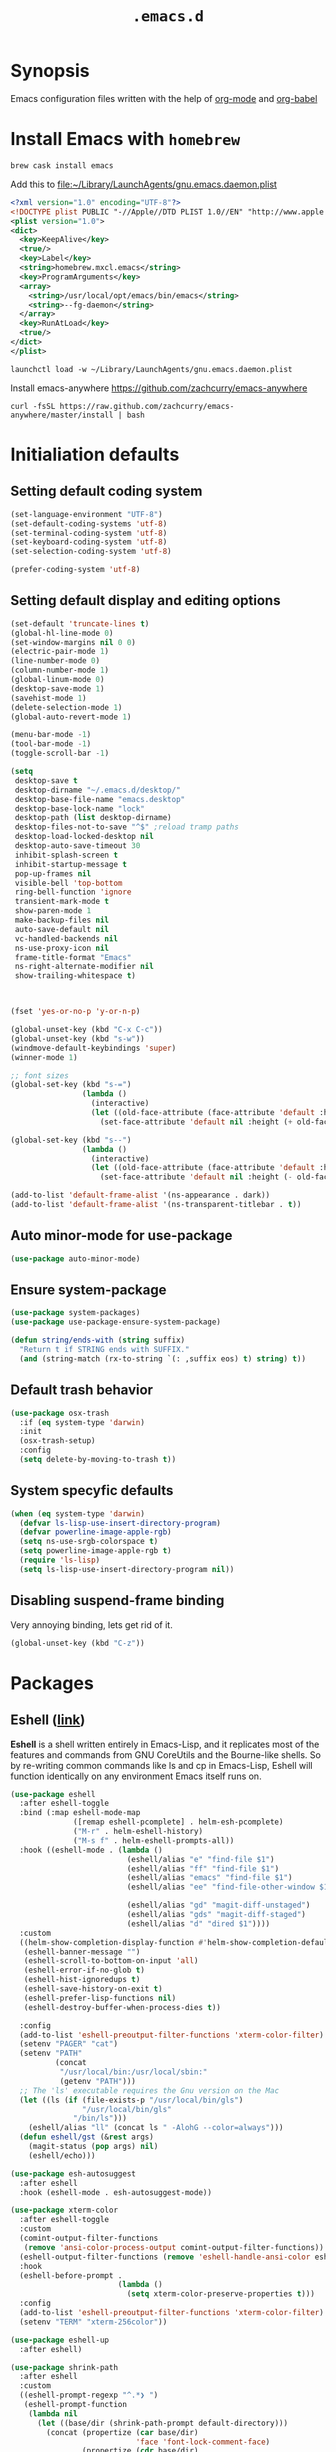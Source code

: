 #+TITLE: ~.emacs.d~
#+STARTUP: showall
#+STARTUP: inlineimages

* Synopsis

Emacs configuration files written with the help of [[https://orgmode.org/][org-mode]] and [[https://orgmode.org/worg/org-contrib/babel/][org-babel]]

* Install Emacs with ~homebrew~

#+BEGIN_SRC shell
  brew cask install emacs
#+END_SRC

Add this to file:~/Library/LaunchAgents/gnu.emacs.daemon.plist

#+BEGIN_SRC xml
  <?xml version="1.0" encoding="UTF-8"?>
  <!DOCTYPE plist PUBLIC "-//Apple//DTD PLIST 1.0//EN" "http://www.apple.com/DTDs/PropertyList-1.0.dtd">
  <plist version="1.0">
  <dict>
    <key>KeepAlive</key>
    <true/>
    <key>Label</key>
    <string>homebrew.mxcl.emacs</string>
    <key>ProgramArguments</key>
    <array>
      <string>/usr/local/opt/emacs/bin/emacs</string>
      <string>--fg-daemon</string>
    </array>
    <key>RunAtLoad</key>
    <true/>
  </dict>
  </plist>
#+END_SRC

#+BEGIN_SRC shell
  launchctl load -w ~/Library/LaunchAgents/gnu.emacs.daemon.plist
#+END_SRC

Install emacs-anywhere https://github.com/zachcurry/emacs-anywhere

#+BEGIN_SRC shell
  curl -fsSL https://raw.github.com/zachcurry/emacs-anywhere/master/install | bash
#+END_SRC

* Initialiation defaults

** Setting default coding system

#+BEGIN_SRC emacs-lisp
  (set-language-environment "UTF-8")
  (set-default-coding-systems 'utf-8)
  (set-terminal-coding-system 'utf-8)
  (set-keyboard-coding-system 'utf-8)
  (set-selection-coding-system 'utf-8)

  (prefer-coding-system 'utf-8)
#+END_SRC

** Setting default display and editing options

#+BEGIN_SRC emacs-lisp
  (set-default 'truncate-lines t)
  (global-hl-line-mode 0)
  (set-window-margins nil 0 0)
  (electric-pair-mode 1)
  (line-number-mode 0)
  (column-number-mode 1)
  (global-linum-mode 0)
  (desktop-save-mode 1)
  (savehist-mode 1)
  (delete-selection-mode 1)
  (global-auto-revert-mode 1)

  (menu-bar-mode -1)
  (tool-bar-mode -1)
  (toggle-scroll-bar -1)

  (setq
   desktop-save t
   desktop-dirname "~/.emacs.d/desktop/"
   desktop-base-file-name "emacs.desktop"
   desktop-base-lock-name "lock"
   desktop-path (list desktop-dirname)
   desktop-files-not-to-save "^$" ;reload tramp paths
   desktop-load-locked-desktop nil
   desktop-auto-save-timeout 30
   inhibit-splash-screen t
   inhibit-startup-message t
   pop-up-frames nil
   visible-bell 'top-bottom
   ring-bell-function 'ignore
   transient-mark-mode t
   show-paren-mode 1
   make-backup-files nil
   auto-save-default nil
   vc-handled-backends nil
   ns-use-proxy-icon nil
   frame-title-format "Emacs"
   ns-right-alternate-modifier nil
   show-trailing-whitespace t)



  (fset 'yes-or-no-p 'y-or-n-p)

  (global-unset-key (kbd "C-x C-c"))
  (global-unset-key (kbd "s-w"))
  (windmove-default-keybindings 'super)
  (winner-mode 1)

  ;; font sizes
  (global-set-key (kbd "s-=")
                  (lambda ()
                    (interactive)
                    (let ((old-face-attribute (face-attribute 'default :height)))
                      (set-face-attribute 'default nil :height (+ old-face-attribute 10)))))

  (global-set-key (kbd "s--")
                  (lambda ()
                    (interactive)
                    (let ((old-face-attribute (face-attribute 'default :height)))
                      (set-face-attribute 'default nil :height (- old-face-attribute 10)))))

  (add-to-list 'default-frame-alist '(ns-appearance . dark))
  (add-to-list 'default-frame-alist '(ns-transparent-titlebar . t))
#+END_SRC

** Auto minor-mode for use-package

#+BEGIN_SRC emacs-lisp
  (use-package auto-minor-mode)
#+END_SRC

** Ensure system-package
#+BEGIN_SRC emacs-lisp
  (use-package system-packages)
  (use-package use-package-ensure-system-package)

  (defun string/ends-with (string suffix)
    "Return t if STRING ends with SUFFIX."
    (and (string-match (rx-to-string `(: ,suffix eos) t) string) t))
#+END_SRC

** Default trash behavior

#+BEGIN_SRC emacs-lisp
  (use-package osx-trash
    :if (eq system-type 'darwin)
    :init
    (osx-trash-setup)
    :config
    (setq delete-by-moving-to-trash t))
#+END_SRC

** COMMENT Setting title format

#+BEGIN_SRC emacs-lisp
  (setq frame-title-format
    '("Emacs - " (buffer-file-name "%f"
    '(dired-directory dired-directory "%b"))))
#+END_SRC

** System specyfic defaults

#+BEGIN_SRC emacs-lisp
  (when (eq system-type 'darwin)
    (defvar ls-lisp-use-insert-directory-program)
    (defvar powerline-image-apple-rgb)
    (setq ns-use-srgb-colorspace t)
    (setq powerline-image-apple-rgb t)
    (require 'ls-lisp)
    (setq ls-lisp-use-insert-directory-program nil))
#+END_SRC

** Disabling suspend-frame binding

Very annoying binding, lets get rid of it.

#+BEGIN_SRC emacs-lisp
  (global-unset-key (kbd "C-z"))
#+END_SRC

* Packages

** Eshell ([[https://masteringemacs.org/article/complete-guide-mastering-eshell][link]])

*Eshell* is a shell written entirely in Emacs-Lisp, and it replicates
most of the features and commands from GNU CoreUtils and the
Bourne-like shells. So by re-writing common commands like ls and cp in
Emacs-Lisp, Eshell will function identically on any environment Emacs
itself runs on.

#+BEGIN_SRC emacs-lisp
  (use-package eshell
    :after eshell-toggle
    :bind (:map eshell-mode-map
                ([remap eshell-pcomplete] . helm-esh-pcomplete)
                ("M-r" . helm-eshell-history)
                ("M-s f" . helm-eshell-prompts-all))
    :hook ((eshell-mode . (lambda ()
                            (eshell/alias "e" "find-file $1")
                            (eshell/alias "ff" "find-file $1")
                            (eshell/alias "emacs" "find-file $1")
                            (eshell/alias "ee" "find-file-other-window $1")

                            (eshell/alias "gd" "magit-diff-unstaged")
                            (eshell/alias "gds" "magit-diff-staged")
                            (eshell/alias "d" "dired $1"))))
    :custom
    ((helm-show-completion-display-function #'helm-show-completion-default-display-function)
     (eshell-banner-message "")
     (eshell-scroll-to-bottom-on-input 'all)
     (eshell-error-if-no-glob t)
     (eshell-hist-ignoredups t)
     (eshell-save-history-on-exit t)
     (eshell-prefer-lisp-functions nil)
     (eshell-destroy-buffer-when-process-dies t))

    :config
    (add-to-list 'eshell-preoutput-filter-functions 'xterm-color-filter)
    (setenv "PAGER" "cat")
    (setenv "PATH"
            (concat
             "/usr/local/bin:/usr/local/sbin:"
             (getenv "PATH")))
    ;; The 'ls' executable requires the Gnu version on the Mac
    (let ((ls (if (file-exists-p "/usr/local/bin/gls")
                  "/usr/local/bin/gls"
                "/bin/ls")))
      (eshell/alias "ll" (concat ls " -AlohG --color=always")))
    (defun eshell/gst (&rest args)
      (magit-status (pop args) nil)
      (eshell/echo)))

  (use-package esh-autosuggest
    :after eshell
    :hook (eshell-mode . esh-autosuggest-mode))

  (use-package xterm-color
    :after eshell-toggle
    :custom
    (comint-output-filter-functions
     (remove 'ansi-color-process-output comint-output-filter-functions))
    (eshell-output-filter-functions (remove 'eshell-handle-ansi-color eshell-output-filter-functions))
    :hook
    (eshell-before-prompt .
                          (lambda ()
                            (setq xterm-color-preserve-properties t)))
    :config
    (add-to-list 'eshell-preoutput-filter-functions 'xterm-color-filter)
    (setenv "TERM" "xterm-256color"))

  (use-package eshell-up
    :after eshell)

  (use-package shrink-path
    :after eshell
    :custom
    ((eshell-prompt-regexp "^.*❯ ")
     (eshell-prompt-function
      (lambda nil
        (let ((base/dir (shrink-path-prompt default-directory)))
          (concat (propertize (car base/dir)
                              'face 'font-lock-comment-face)
                  (propertize (cdr base/dir)
                              'face 'font-lock-constant-face)
                  ;; (propertize (+eshell--current-git-branch)
                  ;;             'face 'font-lock-function-name-face)
                  (propertize " ❯" 'face 'eshell-prompt-face)
                  ;; needed for the input text to not have prompt face
                  (propertize " " 'face 'default)))))))
#+END_SRC

** Eshell Toggle ([[https://github.com/4DA/eshell-toggle][link]])

Simple functionality to show/hide eshell/ansi-term (or almost any
other buffer, see eshell-toggle-init-function description below) at
the bottom of active window with directory of its buffer.

#+BEGIN_SRC emacs-lisp
  (use-package eshell-toggle
    :after eshell
    :bind
    ("s-`" . eshell-toggle)
    :custom
    (eshell-toggle-name-separator " ❯ ")
    (eshell-toggle-size-fraction 3)
    (eshell-toggle-use-projectile-root t))
#+END_SRC

** vterm

#+BEGIN_SRC emacs-lisp
  (use-package vterm)
#+END_SRC

** Shackle ([[https://github.com/wasamasa/shackle][link]])

*Shackle* gives you the means to put an end to popped up buffers not
behaving they way you'd like them to. By setting up simple rules you
can for instance make Emacs always select help buffers for you or make
everything reuse your currently selected window.

#+BEGIN_SRC emacs-lisp
  (use-package shackle
    :custom
    ((shackle-rules
      '(("*helm-ag*"              :select t   :align right :size 0.5)
        ("*helm semantic/imenu*"  :select t   :align right :size 0.4)
        ("*helm org inbuffer*"    :select t   :align right :size 0.4)
        ("*eshell*"               :select t   :inhibit-window-quit t :other t)
        (magit-status-mode        :select t   :inhibit-window-quit t :align right)
        (magit-log-mode           :select t   :inhibit-window-quit t: :same t)
        (flycheck-error-list-mode :select nil :align below :size 0.25)
        (compilation-mode         :select nil :align below :size 0.25)
        (messages-buffer-mode     :select t   :align below :size 0.25)
        (inferior-emacs-lisp-mode :select t   :align below :size 0.25)
        (calendar-mode            :select t   :align below :size 0.25)
        (help-mode                :select t   :align right :size 0.5)
        (helpful-mode             :select t   :align right :size 0.5)
        (" *Deletions*"           :select t   :align below :size 0.25)
        (" *Marked Files*"        :select t   :align below :size 0.25)
        ("*Org Select*"           :select t   :align below :size 0.33)
        ("*Org Note*"             :select t   :align below :size 0.33)
        ("*Org Links*"            :select t   :align below :size 0.2)
        (" *Org todo*"            :select t   :align below :size 0.2)
        ("*Man.*"                 :select t   :align below :size 0.5  :regexp t)
        ("*helm.*"                :select t   :align below :size 0.33 :regexp t)
        ("*Org Src.*"             :select t   :align right :size 0.5  :regexp t))))
    :config
    (shackle-mode t))
#+END_SRC

** Editor Config ([[https://github.com/editorconfig/editorconfig-emacs][link]])

*EditorConfig* helps maintain consistent coding styles for multiple
developers working on the same project across various editors and
IDEs. The EditorConfig project consists of a file format for defining
coding styles and a collection of text editor plugins that enable
editors to read the file format and adhere to defined
styles. EditorConfig files are easily readable and they work nicely
with version control systems.

#+BEGIN_SRC emacs-lisp
  (use-package editorconfig
    :init
    (editorconfig-mode 1))
#+END_SRC

** Dimmer ([[https://github.com/gonewest818/dimmer.el][link]])

This module provides a minor mode that indicates which buffer is
currently active by dimming the faces in the other buffers.

#+BEGIN_SRC emacs-lisp
    (use-package dimmer
      :custom
      ((dimmer-fraction 0.35)
       (dimmer-exclusion-predicates '(helm--alive-p window-minibuffer-p))
       (dimmer-exclusion-regexp-list
        '("^\\*[h|H]elm.*\\*" "^\\*Minibuf-[0-9]+\\*"
          "^.\\*which-key\\*$" "^*Messages*" "*LV*")))
      :config
      (dimmer-mode))
#+END_SRC

** Posframe

#+BEGIN_SRC emacs-lisp
  (use-package posframe
    :ensure t)
#+END_SRC

** Expand region

#+BEGIN_SRC emacs-lisp
  (use-package expand-region
    :bind ("C-=" . er/expand-region))
#+END_SRC

** Restart Emacs

#+BEGIN_SRC emacs-lisp
  (use-package restart-emacs)
#+END_SRC

** Auto minor-mode

#+BEGIN_SRC emacs-lisp
  (use-package auto-minor-mode)
#+END_SRC

** Eyebrowser

#+BEGIN_SRC emacs-lisp
  (use-package eyebrowse
    :init
    (eyebrowse-mode t))
#+END_SRC

** All the icons ([[https://github.com/domtronn/all-the-icons.el][link]])

A utility package to collect various Icon Fonts and propertize them
within Emacs.

#+BEGIN_SRC emacs-lisp
  (use-package all-the-icons
    :custom
    (inhibit-compacting-font-caches t))
#+END_SRC

** Projectile ([[https://github.com/bbatsov/projectile][link]])

Projectile is a project interaction library for Emacs. Its goal is to
provide a nice set of features operating on a project level without
introducing external dependencies (when feasible)

#+BEGIN_SRC emacs-lisp
  (use-package projectile
    :custom
    ((projectile-enable-caching t)
     (ns-use-proxy-icon nil)
     (projectile-switch-project-action #'projectile-dired)
     (projectile-completion-system 'ivy))
    :init
    (projectile-mode))

#+END_SRC

** Dashboard

#+BEGIN_SRC emacs-lisp
    (use-package dashboard
      :custom
      (
       (initial-buffer-choice (lambda () (get-buffer "*dashboard*")))
       (dashboard-set-heading-icons t)
       (dashboard-set-file-icons t)
       (dashboard-banner-logo-title "Welcome to Emacs")
       (dashboard-items
        '((recents . 3)
          ;; (bookmarks . 5)
          (agenda . 5)
          (projects . 5)
          (registers . 5)))
       (dashboard-startup-banner 'logo)
       (dashboard-center-content t)
       (dashboard-show-shortcuts nil)
       (dashboard-navigator-buttons
        `((,(all-the-icons-octicon "mark-github" :height 1.1 :v-adjust 0.0)
           "Homepage"
           "Browse homepage"
           (lambda (&rest _) (browse-url "homepage")))
          ("★" "Star" "Show stars" (lambda (&rest _) (show-stars)) 'warning)
          ("?" "Help" "?/h" #'show-help nil "<" ">"))))
      :config
      (dashboard-setup-startup-hook))

    (use-package page-break-lines)

    (use-package dashboard-hackernews)
#+END_SRC

** Helm

#+BEGIN_SRC emacs-lisp
  (use-package helm
    :init
    (helm-mode 1)

    :custom
    (helm-ff-lynx-style-map t)

    :bind (("M-x"     . helm-M-x)
           ("M-y"     . helm-show-kill-ring)
           ("C-x b"   . helm-mini)
           ("C-x C-f" . helm-find-files)
           ("C-c p"   . projectile-command-map)
           :map helm-map
           ("<left>" . helm-previous-source)
           ("<right>" . helm-next-source))

    :config
    (defvar helm-M-x-fuzzy-match)
    (defvar flycheck-mode-map)

    (setq helm-display-header-line nil
          helm-split-window-preferred-function 'ignore
          helm-M-x-fuzzy-match t)

    (eval-after-load 'flycheck
      '(define-key flycheck-mode-map (kbd "C-c ! h") 'helm-flycheck)))

  (use-package helm-projectile
    :after (helm)
    :bind
    ("<f5>" . helm-projectile)

    :config
    (helm-projectile-on))

  (use-package helm-flycheck
    :after (helm))

  (use-package helm-descbinds
    :after (helm)
    :init
    (helm-descbinds-mode))

  (use-package helm-org)
  (use-package helm-org-rifle)
#+END_SRC

** Ivy / Swiper

#+BEGIN_SRC emacs-lisp
  (use-package ivy
    :config
    (setq ivy-use-virtual-buffers t)
    (setq enable-recursive-minibuffers t))

  (use-package swiper)

  (use-package ivy-posframe
    :custom
    ;; (ivy-posframe-display-functions-alist '((t . ivy-posframe-display-at-window-center)))
    ;; (ivy-posframe-display-functions-alist '((t . ivy-posframe-display)))
    (ivy-posframe-display-functions-alist
     '((swiper          . ivy-posframe-display)
       (complete-symbol . ivy-posframe-display)
       (counsel-M-x     . ivy-posframe-display)
       (t               . ivy-posframe-display)))
    :config
    (ivy-posframe-mode 1))
#+END_SRC

** Hydra

#+BEGIN_SRC emacs-lisp
  (use-package hydra)
  ()

  (use-package buffer-move)

  (defhydra hydra-window (:color pink :hint nil :timeout 20)
    "
           Move                    Resize                      Swap              Split
  ╭─────────────────────────────────────────────────────────────────────────────────────────┐
           ^_<up>_^                    ^_C-<up>_^                      ^_M-<up>_^            [_v_]ertical
            ^^▲^^                         ^^▲^^                           ^^▲^^              [_h_]orizontal
   _<left>_ ◀   ▶ _<right>_    _C-<left>_ ◀   ▶ _C-<right>_    _M-<left>_ ◀   ▶ _M-<right>_
            ^^▼^^                         ^^▼^^                           ^^▼^^              ╭──────────┐
          ^_<down>_^                  ^_C-<down>_^                    ^_M-<down>_^           quit : [_SPC_]
  "
    ("<left>" windmove-left)
    ("<down>" windmove-down)
    ("<up>" windmove-up)
    ("<right>" windmove-right)
    ("h" split-window-below)
    ("v" split-window-right)
    ("C-<up>" hydra-move-splitter-up)
    ("C-<down>" hydra-move-splitter-down)
    ("C-<left>" hydra-move-splitter-left)
    ("C-<right>" hydra-move-splitter-right)
    ("M-<up>" buf-move-up)
    ("M-<down>" buf-move-down)
    ("M-<left>" buf-move-left)
    ("M-<right>" buf-move-right)
    ("SPC" nil))
#+END_SRC

** Idium - JS debugging tool

#+BEGIN_SRC emacs-lisp
  (use-package indium)
#+END_SRC

** Multiple Cursors

#+BEGIN_SRC emacs-lisp
  (use-package multiple-cursors
    :bind
    ("C->" . mc/mark-next-like-this)
    ("C-<" . mc/mark-previous-like-this))
#+END_SRC

** Mac Only - initialize emacs with proper PATH

#+BEGIN_SRC emacs-lisp
  (use-package exec-path-from-shell
    :config
    (when (memq window-system '(mac ns x))
      (exec-path-from-shell-initialize)
      (exec-path-from-shell-copy-env "GOPATH")))
#+END_SRC

** Load theme

#+BEGIN_SRC emacs-lisp
  (use-package doom-themes
    :init
    (load-theme 'doom-molokai t)
    :config
      (doom-themes-org-config)
      (doom-themes-visual-bell-config))

  (use-package solaire-mode
    :hook
    ((change-major-mode after-revert ediff-prepare-buffer) . turn-on-solaire-mode)
    (minibuffer-setup . solaire-mode-in-minibuffer)
    :config
    (solaire-mode-swap-bg))
#+END_SRC

** Better defaults

#+BEGIN_SRC emacs-lisp
  (use-package better-defaults)
#+END_SRC

** Key suffixes popup

#+BEGIN_SRC emacs-lisp
  (use-package which-key
    :init
    (which-key-mode)
    :config
    (setq which-key-popup-type 'side-window
          which-key-side-window-location 'bottom
          which-key-side-window-max-width 0.33
          which-key-side-window-max-height 0.25))
#+END_SRC

** Editing forms in chrome

#+BEGIN_SRC emacs-lisp
  (use-package atomic-chrome)
#+END_SRC

** Better help dialogs

#+BEGIN_SRC emacs-lisp
  (use-package helpful
    :bind (("C-h f"  . helpful-callable)
           ("C-h v"  . helpful-variable)
           ("C-h k"  . helpful-key)))
#+END_SRC

** Better list-package mode

#+BEGIN_SRC emacs-lisp
  (use-package paradox
    :config
    (paradox-enable))

#+END_SRC

** Cycling between different var notations

#+BEGIN_SRC emacs-lisp
  (use-package string-inflection
    :bind
    ("C-c C-u" . string-inflection-all-cycle))
#+END_SRC

** Open dash at point

#+BEGIN_SRC emacs-lisp
  (use-package dash-at-point
    :bind
    ("C-c d" . dash-at-point)
    ("C-c e" . dash-at-point-with-docset))
#+END_SRC

** Move lines using alt + arrows

#+BEGIN_SRC emacs-lisp
  (use-package move-text
    :config
    (move-text-default-bindings))
#+END_SRC

** Anzu - current match / all matches in modeline

#+BEGIN_SRC emacs-lisp
  (use-package anzu
    :init
    (global-anzu-mode +1)
    :bind
    ("M-%" . anzu-query-replace)
    ("C-M-%" . anzu-query-replace-regexp))
#+END_SRC

** Modeline

#+BEGIN_SRC emacs-lisp
  (use-package doom-modeline
    :custom
    ((doom-modeline-icon t)
     (doom-modeline-major-mode-icon t)
     (doom-modeline-major-mode-color-icon t)
     (doom-modeline-buffer-state-icon t)
     (doom-modeline-buffer-modification-icon t)
     (doom-modeline-minor-modes nil)
     (doom-modeline-checker-simple-format t))
    :hook (after-init . doom-modeline-mode))
#+END_SRC

** Magit - best git client ever

#+BEGIN_SRC emacs-lisp
  (use-package magit
    :init
    :bind ("C-x g" . magit-status)
    :custom
    ((vc-handled-backends nil)
     (magit-process-finish-apply-ansi-colors t)
     (magit-refresh-status-buffer nil))
    :config
    (remove-hook 'magit-refs-sections-hook 'magit-insert-tags))
#+END_SRC

** Magithub
#+BEGIN_SRC emacs-lisp
  (use-package magithub
    :after magit
    :config
    (magithub-feature-autoinject t)
    (setq magithub-clone-default-directory "~/Projects"))
#+END_SRC

** diff-hl

#+BEGIN_SRC emacs-lisp
  (use-package diff-hl
    :config
    (global-diff-hl-mode))
#+END_SRC

** goto-line-preview

#+BEGIN_SRC emacs-lisp
  (use-package goto-line-preview
    :bind ([remap goto-line] . goto-line-preview)
    :config)
#+END_SRC

** unfill

#+BEGIN_SRC emacs-lisp
  (use-package unfill
    :bind ([remap fill-paragraph] . unfill-toggle))
#+END_SRC

** Snippets

#+BEGIN_SRC emacs-lisp
  (use-package yasnippet
    :hook ((prog-mode org-mode) . yas-minor-mode))

  (use-package yasnippet-snippets
    :after yasnippet
    :config
    (yas-reload-all))

  (use-package helm-c-yasnippet
    :after yasnippet)
#+END_SRC

** Auto completion

#+BEGIN_SRC emacs-lisp
  (use-package company
    :init
    (global-company-mode)
    :bind
    ("C-." . company-complete)
    ("C-c /" . 'company-files)
    :config
    (setq company-idle-delay 0.3
          company-tooltip-limit 15
          company-minimum-prefix-length 1
          company-tooltip-flip-when-above t
          company-tooltip-align-annotations t
          company-backends '()))

  (use-package company-box
    :hook (company-mode . company-box-mode))
#+END_SRC

** command-log

#+BEGIN_SRC emacs-lisp :hlines yes
  (use-package command-log-mode)
#+END_SRC

** Packages autoupdate

#+BEGIN_SRC emacs-lisp
  (use-package auto-package-update
    :custom
    ((auto-package-update-delete-old-versions t)
     (auto-package-update-hide-results t))
    :config
    (auto-package-update-maybe))
#+END_SRC

** Key statistics

#+BEGIN_SRC emacs-lisp
  (use-package keyfreq
    :config
    (setq keyfreq-excluded-commands
          '(
            mwheel-scroll
            self-insert-command
            forward-char
            left-char
            right-char
            backward-char
            previous-line
            next-line))

    (keyfreq-mode 1)
    (keyfreq-autosave-mode 1))
#+END_SRC

** fast-scroll

#+BEGIN_SRC emacs-lisp
  (use-package fast-scroll
    :commands (fast-scroll-config fast-scroll-advice-scroll-functions)
    :load-path "elisp/fast-scroll"
    :config
    (fast-scroll-config)
    (fast-scroll-advice-scroll-functions))
#+END_SRC

** Fira Code
#+BEGIN_SRC emacs-lisp
  (use-package fira-code
    :commands (fira-code-mode)
    :load-path "elisp/fira-code"
    :hook
    (prog-mode . fira-code-mode))
#+END_SRC

** rg - ripgrep frontend

#+BEGIN_SRC emacs-lisp
  (use-package rg
    :ensure-system-package (rg)
    :config
    (rg-enable-default-bindings))
#+END_SRC

** linum-mode

#+BEGIN_SRC emacs-lisp
  (use-package linum-mode
    :ensure nil
    :hook
    (prog-mode . linum-mode))
#+END_SRC

** bang

#+BEGIN_SRC emacs-lisp
  (use-package bang
    :bind ("M-!" . bang))
#+END_SRC

** Prettier

#+BEGIN_SRC emacs-lisp
  (use-package prettier-js)
#+END_SRC

** Symbol Overlay

#+BEGIN_SRC emacs-lisp
  (use-package symbol-overlay
    :bind
    ("M-i" . symbol-overlay-put)
    ("M-n" . symbol-overlay-switch-forward)
    ("M-p" . symbol-overlay-switch-backward)
    ("<f7>" . symbol-overlay-mode)
    ("<f8>" . symbol-overlay-remove-all))
#+END_SRC

** Dired

I've tried ~[[https://github.com/ralesi/ranger.el][ranger-mode~]] with it's simplier ~[[https://github.com/ralesi/ranger.el#minimal-ranger-mode-deer][deer-mode~]] and I must say, nothing beets good old [[https://www.gnu.org/software/emacs/manual/html_node/emacs/Dired.html][Dired]].

With some additions of course, like [[https://github.com/purcell/diredfl][~diredfl~]] for colors and [[https://gitlab.com/xuhdev/dired-quick-sort][~dired-quick-sort~]] for better sorting with native ~gnu ls~

#+BEGIN_SRC emacs-lisp
  (use-package dired
    :ensure nil
    :config
    (setq insert-directory-program "/usr/local/opt/coreutils/libexec/gnubin/gls")
    (setq dired-listing-switches "-alXv"))

  (use-package diredfl
    :init
    (diredfl-global-mode 1))

  (use-package dired-quick-sort
    :custom
    ((ls-lisp-use-insert-directory-program t)
     (insert-directory-program "/usr/local/bin/gls"))
    :config
    (dired-quick-sort-setup))
#+END_SRC

** Flycheck

#+BEGIN_SRC emacs-lisp
  (use-package flycheck
    :commands (flycheck-mode)
    :config
    (global-flycheck-mode))
#+END_SRC

** COMMENT Treemacs
#+BEGIN_SRC emacs-lisp
  (use-package treemacs
    :defer t
    :init
    (with-eval-after-load 'winum
      (define-key winum-keymap (kbd "M-0") #'treemacs-select-window))
    :custom
    ((treemacs-collapse-dirs                 (if treemacs-python-executable 3 0))
     (treemacs-deferred-git-apply-delay      0.5)
     (treemacs-display-in-side-window        t)
     (treemacs-eldoc-display                 t)
     (treemacs-file-event-delay              5000)
     (treemacs-file-follow-delay             0.2)
     (treemacs-follow-after-init             t)
     (treemacs-git-command-pipe              "")
     (treemacs-goto-tag-strategy             'refetch-index)
     (treemacs-indentation                   2)
     (treemacs-indentation-string            " ")
     (treemacs-is-never-other-window         nil)
     (treemacs-max-git-entries               5000)
     (treemacs-missing-project-action        'ask)
     (treemacs-no-png-images                 nil)
     (treemacs-no-delete-other-windows       t)
     (treemacs-project-follow-cleanup        nil)
     (treemacs-persist-file                  (expand-file-name ".cache/treemacs-persist" user-emacs-directory))
     (treemacs-position                      'left)
     (treemacs-recenter-distance             0.1)
     (treemacs-recenter-after-file-follow    nil)
     (treemacs-recenter-after-tag-follow     nil)
     (treemacs-recenter-after-project-jump   'always)
     (treemacs-recenter-after-project-expand 'on-distance)
     (treemacs-show-cursor                   nil)
     (treemacs-show-hidden-files             t)
     (treemacs-silent-filewatch              nil)
     (treemacs-silent-refresh                nil)
     (treemacs-sorting                       'alphabetic-desc)
     (treemacs-space-between-root-nodes      t)
     (treemacs-tag-follow-cleanup            t)
     (treemacs-tag-follow-delay              1.5)
     (treemacs-width                         35))

    ;; The default width and height of the icons is 22 pixels. If you are
    ;; using a Hi-DPI display, uncomment this to double the icon size.
    ;;(treemacs-resize-icons 44)
    :config
    (treemacs-follow-mode t)
    (treemacs-filewatch-mode t)
    (treemacs-fringe-indicator-mode t)
    (pcase (cons (not (null (executable-find "git")))
                 (not (null treemacs-python-executable)))
      (`(t . t)
       (treemacs-git-mode 'deferred))
      (`(t . _)
       (treemacs-git-mode 'simple)))
    :bind
    (:map global-map
          ("M-0"       . treemacs-select-window)
          ("C-x t 1"   . treemacs-delete-other-windows)
          ("C-x t t"   . treemacs)
          ("C-x t B"   . treemacs-bookmark)
          ("C-x t C-t" . treemacs-find-file)
          ("C-x t M-t" . treemacs-find-tag)))

  (use-package treemacs-projectile
    :after treemacs projectile)

  (use-package treemacs-magit
    :after treemacs magit)
#+END_SRC

** File types

*** Markdown

#+BEGIN_SRC emacs-lisp
  (use-package markdown-mode
    :mode "\\.md")

  (use-package grip-mode)
#+END_SRC

*** Orgfiles

#+BEGIN_SRC emacs-lisp
  (use-package org
    :hook
    ((org-mode . org-sticky-header-mode)
     (org-mode . toc-org-enable))

    :bind
    (("C-c l" . org-store-link)
     ("C-c a" . org-agenda)
     ("C-c c" . org-capture))
    :config
    (print "Org-mode loaded")
    :custom
    ((org-startup-indented t)
     (org-tags-column  0)
     (org-ellipsis " ...")
     (org-startup-indented t)
     (org-indent-indentation-per-level 1)
     (org-default-notes-file (concat org-directory "/notes.org"))
     (org-refile-targets '((org-agenda-files :maxlevel . 1)))
     (org-refile-allow-creating-parent-nodes 'confirm)
     (org-agenda-files (list "~/.orgfiles/Inbox.org"
                             "~/.orgfiles/links.org"
                             "~/.orgfiles/todo.org"
                             "~/.orgfiles/journal.org"))
     (org-capture-templates '(("a" "Appointment" entry (file  "~/Dropbox/Orgfiles/gcal.org" )
                               "* %?\n\n%^T\n\n:PROPERTIES:\n\n:END:\n\n")
                              ("l" "Link" entry (file+headline "~/Dropbox/Orgfiles/links.org" "Links")
                               "* %? %^L %^g \n%T" :prepend t)
                              ("b" "Blog idea" entry (file+headline "~/Dropbox/Orgfiles/todo.org" "Blog Topics:")
                               "* %?\n%T" :prepend t)
                              ("t" "Todo Item" entry
                               (file+headline "~/Dropbox/Orgfiles/todo.org" "Todo")
                               "* TODO %?\n:PROPERTIES:\n:CREATED: %u\n:END:" :prepend t :empty-lines 1)
                              ("n" "Note" entry (file+headline "~/Dropbox/Orgfiles/todo.org" "Note space")
                               "* %?\n%u" :prepend t)
                              ("j" "Journal" entry (file+datetree "~/Dropbox/Orgfiles/journal.org")
                               "* %?\nEntered on %U\n  %i\n  %a")
                              ("s" "Screencast" entry (file "~/Dropbox/Orgfiles/screencastnotes.org")
                               "* %?\n%i\n"))))
    :init
    (print "Org-mode loaded"))
#+END_SRC


#+BEGIN_SRC emacs-lisp
  (use-package org-sticky-header
    :config
    (setq-default
     org-sticky-header-always-show-header nil
     org-sticky-header-heading-star "●"
     org-sticky-header-full-path 'full
     org-sticky-header-outline-path-separator " / "))

  (use-package org-bullets
    :hook (org-mode . (lambda () (org-bullets-mode 1))))

  (use-package toc-org
    :after org)

  (use-package ob-restclient
    :config
    (org-babel-do-load-languages
       'org-babel-load-languages
       '((restclient . t))))

  (use-package org-super-agenda
    :init
    :custom
    (org-super-agenda-groups
     ;; Each group has an implicit boolean OR operator between its selectors.
     '((:name "Today"        ; Optionally specify section name
              :time-grid t   ; Items that appear on the time grid
              :todo "TODAY") ; Items that have this TODO keyword
       (:name "Important"
              ;; Single arguments given alone
              :tag "bills"
              :priority "A")
       ;; Set order of multiple groups at once
       (:order-multi (2 (:name "Shopping in town"
                               ;; Boolean AND group matches items that match all subgroups
                               :and (:tag "shopping" :tag "@town"))
                        (:name "Food-related"
                               ;; Multiple args given in list with implicit OR
                               :tag ("food" "dinner"))
                        (:name "Personal"
                               :habit t
                               :tag "personal")
                        (:name "Space-related (non-moon-or-planet-related)"
                               ;; Regexps match case-insensitively on the entire entry
                               :and (:regexp ("space" "NASA")
                                             ;; Boolean NOT also has implicit OR between selectors
                                             :not (:regexp "moon" :tag "planet")))))
       ;; Groups supply their own section names when none are given
       (:todo "WAITING" :order 8)  ; Set order of this section
       (:todo ("SOMEDAY" "TO-READ" "CHECK" "TO-WATCH" "WATCHING")
              ;; Show this group at the end of the agenda (since it has the
              ;; highest number). If you specified this group last, items
              ;; with these todo keywords that e.g. have priority A would be
              ;; displayed in that group instead, because items are grouped
              ;; out in the order the groups are listed.
              :order 9)
       (:priority<= "B"
                    ;; Show this section after "Today" and "Important", because
                    ;; their order is unspecified, defaulting to 0. Sections
                    ;; are displayed lowest-number-first.
                    :order 1)
       ;; After the last group, the agenda will display items that didn't
       ;; match any of these groups, with the default order position of 99
       ))
    (org-super-agenda-mode))

  (defun make-orgcapture-frame ()
    "Create a new frame and run org-capture."
    (interactive)
    (make-frame '((name . "remember") (width . 80) (height . 16)
                  (top . 400) (left . 300)
                  (font . "-apple-Monaco-medium-normal-normal-*-13-*-*-*-m-0-iso10646-1")
                  ))
    (select-frame-by-name "remember")
    (org-capture))
#+END_SRC

**** Htmlize for org-mode

#+BEGIN_SRC emacs-lisp
  (use-package htmlize)
#+END_SRC

*** YAML

#+BEGIN_SRC emacs-lisp
  (use-package yaml-mode
    :mode "\\.yaml")
#+END_SRC

*** GO

#+BEGIN_SRC emacs-lisp
  (use-package go-mode
    :mode "\\.go"
    :config
    (add-hook 'go-mode-hook
              (lambda ()
                (add-hook 'before-save-hook 'gofmt-before-save)
                (add-to-list (make-local-variable 'company-backends)
                             '(company-go :width company-yasnippet :separate))
                (local-set-key (kbd "M-.") 'godef-jump))))
#+END_SRC

*** JSON

#+BEGIN_SRC emacs-lisp
  (use-package json-mode
    :mode "\\.json$"
    :interpreter "json"
    :config
    (setq js-indent-level 2))

#+END_SRC

*** CSS

#+BEGIN_SRC emacs-lisp
  (use-package css-mode
    :mode "\\.css"
    :config
    :hook (css-mode . (lambda ()
                (add-to-list (make-local-variable 'company-backends)
                             '(company-css :width company-yasnippet :separate)))))
#+END_SRC

*** SCSS

#+BEGIN_SRC emacs-lisp
  (use-package scss-mode
    :mode "\\.scss")
#+END_SRC

*** JS

#+BEGIN_SRC emacs-lisp
  ;; Enable tide-mode for .ts and .tsx files
  (use-package typescript-mode
    :mode ("\\.ts$"
           "\\.js$")
    :hook ((typescript-mode . setup-tide-mode)))

  (defun setup-tide-mode ()
    (message "Setting tide mode...")
    (tide-setup)
    (setq flycheck-check-syntax-automatically '(save mode-enabled))
    (eldoc-mode +1)
    (prettier-js-mode)
    (company-mode +1)
    (tide-hl-identifier-mode +1)
    (flycheck-add-mode 'javascript-eslint 'typescript-mode))

  (use-package tide

    :after (flycheck typescript-mode)
    :config
    (flycheck-add-next-checker 'javascript-eslint 'jsx-tide 'append)
    (flycheck-add-next-checker 'javascript-eslint 'javascript-tide 'append))

  (use-package web-mode
    :mode ("\\.html\\'"
           "\\.php\\'"
           "\\.tsx\\'"
           "\\.svelte\\'"
           )
    :hook
    (web-mode . (lambda ()
                  (when (string-equal "tsx" (file-name-extension buffer-file-name))
                    (setup-tide-mode))))
    (web-mode . (lambda ()
                  (flycheck-add-mode 'javascript-eslint 'web-mode)))
    :config
    (setq web-mode-content-types-alist
          '(("html" . "\\.svelte\\'")
            ("jsx" . "\\.tsx\\'")
            ("jsx" . "\\.js[x]?\\'")
            ("js" . "\\.mjs?\\'")
            ("html" . "\\.html\\'"))))
#+END_SRC

*** Py

#+BEGIN_SRC emacs-lisp
  (use-package elpy
    :config
    (elpy-enable))

  (use-package py-autopep8
    :hook (elpy-mode py-autopep8-enable-on-save))

  (use-package python-mode
    :mode "\\.py"
    :interpreter "py"
    :config
    (setq python-shell-interpreter "ipython"
          python-shell-interpreter-args "-i --simple-prompt")

  )
#+END_SRC

* Other

#+BEGIN_SRC emacs-lisp
  ;; TODO: Use general for keybindings
  (load (expand-file-name "keys.el" user-emacs-directory))

  (defun my-delete-trailing-whitespace ()
    "Deleting trailing whitespaces."
    (when (derived-mode-p 'prog-mode)
      (delete-trailing-whitespace)))

  (message ".emacs loaded successfully.")

  (put 'downcase-region 'disabled nil)
  (put 'upcase-region 'disabled nil)
  (put 'dired-find-alternate-file 'disabled nil)

#+END_SRC
